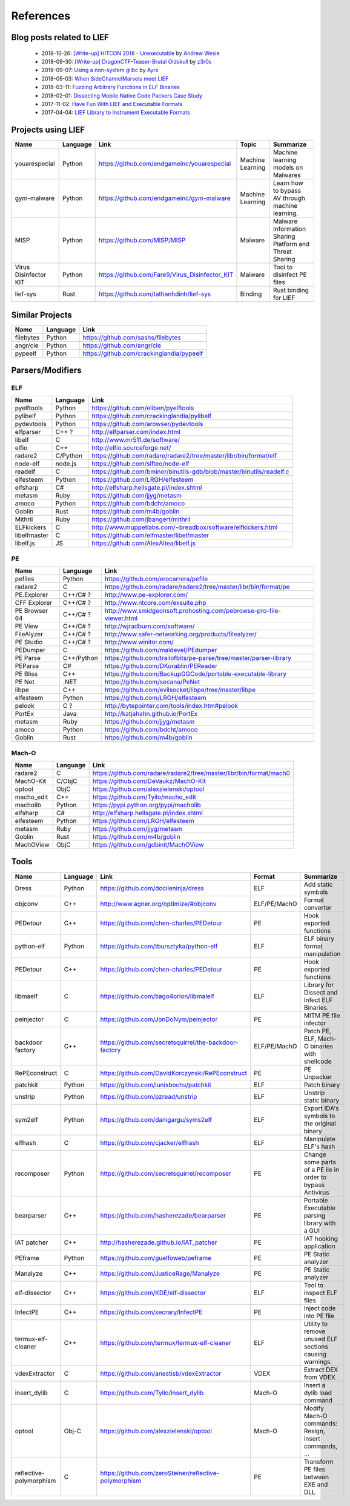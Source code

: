 References
==========

Blog posts related to LIEF
--------------------------

  * 2018-10-26: `[Write-up] HITCON 2018 - Unexecutable <https://github.com/pwning/public-writeup/tree/21b31d1aa916f07a16423a1c2944c498a29271fb/hitcon2018/unexecutable/>`_ by `Andrew Wesie <https://github.com/awesie>`_
  * 2018-09-30: `[Write-up] DragonCTF-Teaser-Brutal Oldskull <http://z3r0s.com/2018/09/30/DragonCTF-Teaser/>`_ by `z3r0s <http://z3r0s.com/>`_
  * 2018-09-07: `Using a non-system glibc <https://www.ayrx.me/using-a-non-system-libc>`_ by `Ayrx <https://www.ayrx.me/>`_
  * 2018-05-03: `When SideChannelMarvels meet LIEF  <https://blog.quarkslab.com/when-sidechannelmarvels-meet-lief.html>`_
  * 2018-03-11: `Fuzzing Arbitrary Functions in ELF Binaries <https://blahcat.github.io/2018/03/11/fuzzing-arbitrary-functions-in-elf-binaries/>`_
  * 2018-02-01: `Dissecting Mobile Native Code Packers Case Study <https://blog.zimperium.com/dissecting-mobile-native-code-packers-case-study/>`_
  * 2017-11-02: `Have Fun With LIEF and Executable Formats  <https://blog.quarkslab.com/have-fun-with-lief-and-executable-formats.html>`_
  * 2017-04-04: `LIEF Library to Instrument Executable Formats  <https://blog.quarkslab.com/lief-library-to-instrument-executable-formats.html>`_


Projects using LIEF
-------------------

+-----------------------+------------+--------------------------------------------------------+------------------+--------------------------------+
|    Name               | Language   |   Link                                                 | Topic            | Summarize                      |
+=======================+============+========================================================+==================+================================+
| youarespecial         | Python     | https://github.com/endgameinc/youarespecial            | Machine Learning | Machine learning models on     |
|                       |            |                                                        |                  | Malwares                       |
+-----------------------+------------+--------------------------------------------------------+------------------+--------------------------------+
| gym-malware           | Python     | https://github.com/endgameinc/gym-malware              | Machine Learning | Learn how to bypass AV through |
|                       |            |                                                        |                  | machine learning.              |
+-----------------------+------------+--------------------------------------------------------+------------------+--------------------------------+
| MISP                  | Python     | https://github.com/MISP/MISP                           | Malware          | Malware Information Sharing    |
|                       |            |                                                        |                  | Platform and Threat Sharing    |
+-----------------------+------------+--------------------------------------------------------+------------------+--------------------------------+
| Virus Disinfector KIT | Python     | https://github.com/Fare9/Virus_Disinfector_KIT         | Malware          | Tool to disinfect PE files     |
+-----------------------+------------+--------------------------------------------------------+------------------+--------------------------------+
| lief-sys              | Rust       | https://github.com/tathanhdinh/lief-sys                | Binding          | Rust binding for LIEF          |
+-----------------------+------------+--------------------------------------------------------+------------------+--------------------------------+


Similar Projects
----------------

+------------+------------+----------------------------------------------------------------------+
|    Name    | Language   |   Link                                                               |
+============+============+======================================================================+
| filebytes  | Python     | https://github.com/sashs/filebytes                                   |
+------------+------------+----------------------------------------------------------------------+
| angr/cle   | Python     | https://github.com/angr/cle                                          |
+------------+------------+----------------------------------------------------------------------+
| pypeelf    | Python     | https://github.com/crackinglandia/pypeelf                            |
+------------+------------+----------------------------------------------------------------------+

Parsers/Modifiers
-----------------

ELF
~~~

+--------------+------------+----------------------------------------------------------------------+
|    Name      | Language   |   Link                                                               |
+==============+============+======================================================================+
| pyelftools   | Python     | https://github.com/eliben/pyelftools                                 |
+--------------+------------+----------------------------------------------------------------------+
| pylibelf     | Python     | https://github.com/crackinglandia/pylibelf                           |
+--------------+------------+----------------------------------------------------------------------+
| pydevtools   | Python     | https://github.com/arowser/pydevtools                                |
+--------------+------------+----------------------------------------------------------------------+
| elfparser    | C++ ?      | http://elfparser.com/index.html                                      |
+--------------+------------+----------------------------------------------------------------------+
| libelf       | C          | http://www.mr511.de/software/                                        |
+--------------+------------+----------------------------------------------------------------------+
| elfio        | C++        | http://elfio.sourceforge.net/                                        |
+--------------+------------+----------------------------------------------------------------------+
| radare2      | C/Python   | https://github.com/radare/radare2/tree/master/libr/bin/format/elf    |
+--------------+------------+----------------------------------------------------------------------+
| node-elf     | node.js    | https://github.com/sifteo/node-elf                                   |
+--------------+------------+----------------------------------------------------------------------+
| readelf      | C          | https://github.com/bminor/binutils-gdb/blob/master/binutils/readelf.c|
+--------------+------------+----------------------------------------------------------------------+
| elfesteem    | Python     | https://github.com/LRGH/elfesteem                                    |
+--------------+------------+----------------------------------------------------------------------+
| elfsharp     | C#         | http://elfsharp.hellsgate.pl/index.shtml                             |
+--------------+------------+----------------------------------------------------------------------+
| metasm       | Ruby       | https://github.com/jjyg/metasm                                       |
+--------------+------------+----------------------------------------------------------------------+
| amoco        | Python     | https://github.com/bdcht/amoco                                       |
+--------------+------------+----------------------------------------------------------------------+
| Goblin       | Rust       | https://github.com/m4b/goblin                                        |
+--------------+------------+----------------------------------------------------------------------+
| Mithril      | Ruby       | https://github.com/jbangert/mithril                                  |
+--------------+------------+----------------------------------------------------------------------+
| ELFkickers   | C          | http://www.muppetlabs.com/~breadbox/software/elfkickers.html         |
+--------------+------------+----------------------------------------------------------------------+
| libelfmaster | C          | https://github.com/elfmaster/libelfmaster                            |
+--------------+------------+----------------------------------------------------------------------+
| libelf.js    | JS         | https://github.com/AlexAltea/libelf.js                               |
+--------------+------------+----------------------------------------------------------------------+


PE
~~

+---------------+--------------+----------------------------------------------------------------------+
|    Name       | Language     |   Link                                                               |
+===============+==============+======================================================================+
| pefiles       | Python       | https://github.com/erocarrera/pefile                                 |
+---------------+--------------+----------------------------------------------------------------------+
| radare2       | C            | https://github.com/radare/radare2/tree/master/libr/bin/format/pe     |
+---------------+--------------+----------------------------------------------------------------------+
| PE.Explorer   | C++/C# ?     | http://www.pe-explorer.com/                                          |
+---------------+--------------+----------------------------------------------------------------------+
| CFF Explorer  | C++/C# ?     | http://www.ntcore.com/exsuite.php                                    |
+---------------+--------------+----------------------------------------------------------------------+
| PE Browser 64 | C++/C# ?     | http://www.smidgeonsoft.prohosting.com/pebrowse-pro-file-viewer.html |
+---------------+--------------+----------------------------------------------------------------------+
| PE View       | C++/C# ?     | http://wjradburn.com/software/                                       |
+---------------+--------------+----------------------------------------------------------------------+
| FileAlyzer    | C++/C# ?     | http://www.safer-networking.org/products/filealyzer/                 |
+---------------+--------------+----------------------------------------------------------------------+
| PE Studio     | C++/C# ?     | http://www.winitor.com/                                              |
+---------------+--------------+----------------------------------------------------------------------+
| PEDumper      | C            | https://github.com/maldevel/PEdumper                                 |
+---------------+--------------+----------------------------------------------------------------------+
| PE Parse      | C++/Python   | https://github.com/trailofbits/pe-parse/tree/master/parser-library   |
+---------------+--------------+----------------------------------------------------------------------+
| PEParse       | C#           | https://github.com/DKorablin/PEReader                                |
+---------------+--------------+----------------------------------------------------------------------+
| PE Bliss      | C++          | https://github.com/BackupGGCode/portable-executable-library          |
+---------------+--------------+----------------------------------------------------------------------+
| PE Net        | .NET         | https://github.com/secana/PeNet                                      |
+---------------+--------------+----------------------------------------------------------------------+
| libpe         | C++          | https://github.com/evilsocket/libpe/tree/master/libpe                |
+---------------+--------------+----------------------------------------------------------------------+
| elfesteem     | Python       | https://github.com/LRGH/elfesteem                                    |
+---------------+--------------+----------------------------------------------------------------------+
| pelook        | C ?          | http://bytepointer.com/tools/index.htm#pelook                        |
+---------------+--------------+----------------------------------------------------------------------+
| PortEx        | Java         | http://katjahahn.github.io/PortEx                                    |
+---------------+--------------+----------------------------------------------------------------------+
| metasm        | Ruby         | https://github.com/jjyg/metasm                                       |
+---------------+--------------+----------------------------------------------------------------------+
| amoco         | Python       | https://github.com/bdcht/amoco                                       |
+---------------+--------------+----------------------------------------------------------------------+
| Goblin        | Rust         | https://github.com/m4b/goblin                                        |
+---------------+--------------+----------------------------------------------------------------------+

Mach-O
~~~~~~

+------------+------------+---------------------------------------------------------------------+
|    Name    | Language   |   Link                                                              |
+============+============+=====================================================================+
| radare2    | C          | https://github.com/radare/radare2/tree/master/libr/bin/format/mach0 |
+------------+------------+---------------------------------------------------------------------+
| MachO-Kit  | C/ObjC     | https://github.com/DeVaukz/MachO-Kit                                |
+------------+------------+---------------------------------------------------------------------+
| optool     | ObjC       | https://github.com/alexzielenski/optool                             |
+------------+------------+---------------------------------------------------------------------+
| macho_edit | C++        | https://github.com/Tyilo/macho_edit                                 |
+------------+------------+---------------------------------------------------------------------+
| macholib   | Python     | https://pypi.python.org/pypi/macholib                               |
+------------+------------+---------------------------------------------------------------------+
| elfsharp   | C#         | http://elfsharp.hellsgate.pl/index.shtml                            |
+------------+------------+---------------------------------------------------------------------+
| elfesteem  | Python     | https://github.com/LRGH/elfesteem                                   |
+------------+------------+---------------------------------------------------------------------+
| metasm     | Ruby       | https://github.com/jjyg/metasm                                      |
+------------+------------+---------------------------------------------------------------------+
| Goblin     | Rust       | https://github.com/m4b/goblin                                       |
+------------+------------+---------------------------------------------------------------------+
| MachOView  | ObjC       | https://github.com/gdbinit/MachOView                                |
+------------+------------+---------------------------------------------------------------------+


Tools
-----

+--------------------+------------+--------------------------------------------------------+-----------------+------------------------------+
|    Name            | Language   |   Link                                                 | Format          | Summarize                    |
+====================+============+========================================================+=================+==============================+
| Dress              | Python     | https://github.com/docileninja/dress                   | ELF             | Add static symbols           |
+--------------------+------------+--------------------------------------------------------+-----------------+------------------------------+
| objconv            | C++        | http://www.agner.org/optimize/#objconv                 | ELF/PE/MachO    | Format converter             |
+--------------------+------------+--------------------------------------------------------+-----------------+------------------------------+
| PEDetour           | C++        | https://github.com/chen-charles/PEDetour               | PE              | Hook exported functions      |
+--------------------+------------+--------------------------------------------------------+-----------------+------------------------------+
| python-elf         | Python     | https://github.com/tbursztyka/python-elf               | ELF             | ELF binary format            |
|                    |            |                                                        |                 | manipulation                 |
+--------------------+------------+--------------------------------------------------------+-----------------+------------------------------+
| PEDetour           | C++        | https://github.com/chen-charles/PEDetour               | PE              | Hook exported functions      |
+--------------------+------------+--------------------------------------------------------+-----------------+------------------------------+
| libmaelf           | C          | https://github.com/tiago4orion/libmalelf               | ELF             | Library for Dissect and      |
|                    |            |                                                        |                 | Infect ELF Binaries.         |
+--------------------+------------+--------------------------------------------------------+-----------------+------------------------------+
| peinjector         | C          | https://github.com/JonDoNym/peinjector                 | PE              | MITM PE file infector        |
+--------------------+------------+--------------------------------------------------------+-----------------+------------------------------+
| backdoor           | C++        | https://github.com/secretsquirrel/the-backdoor-factory | ELF/PE/MachO    | Patch PE, ELF, Mach-O        |
| factory            |            |                                                        |                 | binaries with shellcode      |
+--------------------+------------+--------------------------------------------------------+-----------------+------------------------------+
| RePEconstruct      | C          | https://github.com/DavidKorczynski/RePEconstruct       | PE              | PE Unpacker                  |
+--------------------+------------+--------------------------------------------------------+-----------------+------------------------------+
| patchkit           | Python     | https://github.com/lunixbochs/patchkit                 | ELF             | Patch binary                 |
+--------------------+------------+--------------------------------------------------------+-----------------+------------------------------+
| unstrip            | Python     | https://github.com/pzread/unstrip                      | ELF             | Unstrip static binary        |
+--------------------+------------+--------------------------------------------------------+-----------------+------------------------------+
| sym2elf            | Python     | https://github.com/danigargu/syms2elf                  | ELF             | Export IDA's symbols to      |
|                    |            |                                                        |                 | the original binary          |
+--------------------+------------+--------------------------------------------------------+-----------------+------------------------------+
| elfhash            | C          | https://github.com/cjacker/elfhash                     | ELF             | Manipulate ELF's hash        |
+--------------------+------------+--------------------------------------------------------+-----------------+------------------------------+
| recomposer         | Python     | https://github.com/secretsquirrel/recomposer           | PE              | Change some parts of a       |
|                    |            |                                                        |                 | PE ile in order to bypass    |
|                    |            |                                                        |                 | Antivirus                    |
+--------------------+------------+--------------------------------------------------------+-----------------+------------------------------+
| bearparser         | C++        | https://github.com/hasherezade/bearparser              | PE              | Portable Executable parsing  |
|                    |            |                                                        |                 | library with a GUI           |
+--------------------+------------+--------------------------------------------------------+-----------------+------------------------------+
| IAT patcher        | C++        | http://hasherezade.github.io/IAT_patcher               | PE              | IAT hooking application      |
+--------------------+------------+--------------------------------------------------------+-----------------+------------------------------+
| PEframe            | Python     | https://github.com/guelfoweb/peframe                   | PE              | PE Static analyzer           |
+--------------------+------------+--------------------------------------------------------+-----------------+------------------------------+
| Manalyze           | C++        | https://github.com/JusticeRage/Manalyze                | PE              | PE Static analyzer           |
+--------------------+------------+--------------------------------------------------------+-----------------+------------------------------+
| elf-dissector      | C++        | https://github.com/KDE/elf-dissector                   | ELF             | Tool to inspect ELF files    |
+--------------------+------------+--------------------------------------------------------+-----------------+------------------------------+
| InfectPE           | C++        | https://github.com/secrary/InfectPE                    | PE              | Inject code into PE file     |
+--------------------+------------+--------------------------------------------------------+-----------------+------------------------------+
| termux-elf-cleaner | C++        | https://github.com/termux/termux-elf-cleaner           | ELF             | Utility to remove unused ELF |
|                    |            |                                                        |                 | sections causing warnings.   |
+--------------------+------------+--------------------------------------------------------+-----------------+------------------------------+
| vdexExtractor      | C          | https://github.com/anestisb/vdexExtractor              | VDEX            | Extract DEX from VDEX        |
+--------------------+------------+--------------------------------------------------------+-----------------+------------------------------+
| insert_dylib       | C          | https://github.com/Tyilo/insert_dylib                  | Mach-O          | Insert a dylib load command  |
+--------------------+------------+--------------------------------------------------------+-----------------+------------------------------+
| optool             | Obj-C      | https://github.com/alexzielenski/optool                | Mach-O          | Modify Mach-O commands:      |
|                    |            |                                                        |                 | Resign, insert commands, ... |
+--------------------+------------+--------------------------------------------------------+-----------------+------------------------------+
| reflective-        | C          | https://github.com/zeroSteiner/reflective-polymorphism | PE              | Transform PE files between   |
| polymorphism       |            |                                                        |                 | EXE and DLL                  |
+--------------------+------------+--------------------------------------------------------+-----------------+------------------------------+


